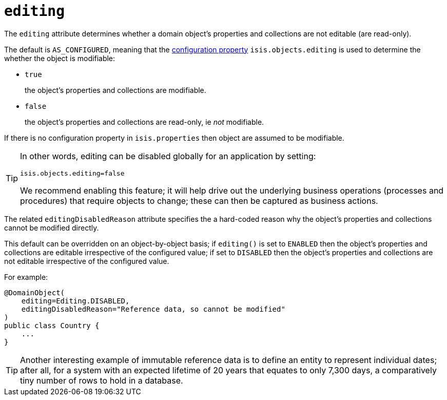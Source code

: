 = `editing`

:Notice: Licensed to the Apache Software Foundation (ASF) under one or more contributor license agreements. See the NOTICE file distributed with this work for additional information regarding copyright ownership. The ASF licenses this file to you under the Apache License, Version 2.0 (the "License"); you may not use this file except in compliance with the License. You may obtain a copy of the License at. http://www.apache.org/licenses/LICENSE-2.0 . Unless required by applicable law or agreed to in writing, software distributed under the License is distributed on an "AS IS" BASIS, WITHOUT WARRANTIES OR  CONDITIONS OF ANY KIND, either express or implied. See the License for the specific language governing permissions and limitations under the License.
:page-partial:



The `editing` attribute determines whether a domain object's properties and collections are not editable (are read-only).

The default is `AS_CONFIGURED`, meaning that the xref:refguide:config:configuring-core.adoc[configuration property] `isis.objects.editing` is used to determine the whether the object is modifiable:

* `true` +
+
the object's properties and collections are modifiable.

* `false` +
+
the object's properties and collections are read-only, ie _not_ modifiable.

If there is no configuration property in `isis.properties` then object are assumed to be modifiable.

[TIP]
====
In other words, editing can be disabled globally for an application by setting:

[source,ini]
----
isis.objects.editing=false
----

We recommend enabling this feature; it will help drive out the underlying business operations (processes and procedures) that require objects to change; these can then be captured as business actions.
====

The related `editingDisabledReason` attribute specifies the a hard-coded reason why the object's properties and collections cannot be modified directly.



This default can be overridden on an object-by-object basis; if `editing()` is set to `ENABLED` then the object's properties and collections are editable irrespective of the configured value; if set to `DISABLED` then the object's properties and collections are not editable irrespective of the configured value.

For example:

[source,java]
----
@DomainObject(
    editing=Editing.DISABLED,
    editingDisabledReason="Reference data, so cannot be modified"
)
public class Country {
    ...
}
----

[TIP]
====
Another interesting example of immutable reference data is to define an entity to represent individual dates; after all, for a system with an expected lifetime of 20 years that equates to only 7,300 days, a comparatively tiny number of rows to hold in a database.
====




